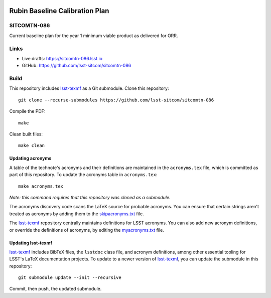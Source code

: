 .. image:: https://img.shields.io/badge/sitcomtn--086-lsst.io-brightgreen.svg
   :target: https://sitcomtn-086.lsst.io
.. image:: https://github.com/lsst-sitcom/sitcomtn-086/workflows/CI/badge.svg
   :target: https://github.com/lsst-sitcom/sitcomtn-086/actions/

###############################
Rubin Baseline Calibration Plan
###############################

SITCOMTN-086
============

Current baseline plan for the year 1 minimum viable product as delivered for ORR.

Links
=====

- Live drafts: https://sitcomtn-086.lsst.io
- GitHub: https://github.com/lsst-sitcom/sitcomtn-086

Build
=====

This repository includes lsst-texmf_ as a Git submodule.
Clone this repository::

    git clone --recurse-submodules https://github.com/lsst-sitcom/sitcomtn-086

Compile the PDF::

    make

Clean built files::

    make clean

Updating acronyms
-----------------

A table of the technote's acronyms and their definitions are maintained in the ``acronyms.tex`` file, which is committed as part of this repository.
To update the acronyms table in ``acronyms.tex``::

    make acronyms.tex

*Note: this command requires that this repository was cloned as a submodule.*

The acronyms discovery code scans the LaTeX source for probable acronyms.
You can ensure that certain strings aren't treated as acronyms by adding them to the `skipacronyms.txt <./skipacronyms.txt>`_ file.

The lsst-texmf_ repository centrally maintains definitions for LSST acronyms.
You can also add new acronym definitions, or override the definitions of acronyms, by editing the `myacronyms.txt <./myacronyms.txt>`_ file.

Updating lsst-texmf
-------------------

`lsst-texmf`_ includes BibTeX files, the ``lsstdoc`` class file, and acronym definitions, among other essential tooling for LSST's LaTeX documentation projects.
To update to a newer version of `lsst-texmf`_, you can update the submodule in this repository::

   git submodule update --init --recursive

Commit, then push, the updated submodule.

.. _lsst-texmf: https://github.com/lsst/lsst-texmf
